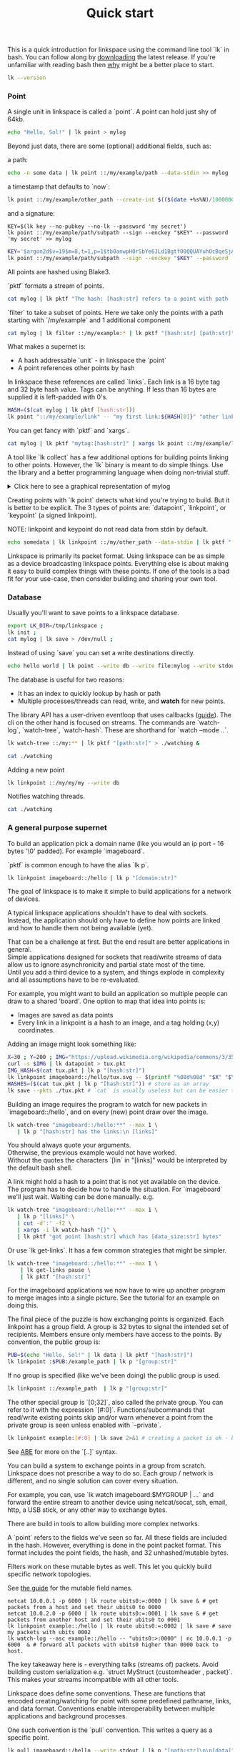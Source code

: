 #+TITLE: Quick start
#+PANDOC_OPTIONS: template:./template.pml 
#+OPTIONS: toc:nil

This is a quick introduction for linkspace using the command line tool `lk` in bash.
You can follow along by [[https://github.com/AntonSol919/linkspace/releases][downloading]] the latest release. 
If you're unfamiliar with reading bash then [[./why.html][why]] might be a better place to start.

#+NAME: init
#+BEGIN_SRC bash :session codeorg :exports none
  cd /tmp/
  export LK_DIR=/tmp/linkspace
  rm -r linkspace
#+END_SRC

#+NAME: version
#+BEGIN_SRC bash :session codeorg :exports both :results output verbatim
  lk --version
#+END_SRC

*** Point

A single unit in linkspace is called a `point`.
A point can hold just shy of 64kb.

#+NAME: point-hello
#+BEGIN_SRC bash :session codeorg :exports both :results output verbatim
  echo "Hello, Sol!" | lk point > mylog
#+END_SRC

Beyond just data, there are some (optional) additional fields, such as:  

a path:
#+NAME: point-path
#+BEGIN_SRC bash :session codeorg :exports both :results output verbatim
  echo -n some data | lk point ::/my/example/path --data-stdin >> mylog
#+END_SRC

a timestamp that defaults to `now`:

#+NAME: point-create
#+BEGIN_SRC bash :session codeorg :exports both :results output verbatim
  lk point ::/my/example/other_path --create-int $(($(date +%s%N)/1000000)) >> mylog
#+END_SRC

and a signature:

#+NAME: point-signed
#+BEGIN_SRC 
  KEY=$(lk key --no-pubkey --no-lk --password 'my secret')
  lk point ::/my/example/path/subpath --sign --enckey "$KEY" --password 'my secret' >> mylog
#+END_SRC
#+NAME: real-signed
#+BEGIN_SRC bash :session codeorg :exports both :results output verbatim
  KEY='$argon2d$v=19$m=8,t=1,p=1$tb0anwpH0rSbYe6JLd1Bgtf00QQUAYuhOcBqeSjAgW4$kYAtGyF78cfPjRqcm4Y/s1hgQTRysELK/L910P2u27c'
  lk point ::/my/example/path/subpath --sign --enckey "$KEY" --password '' >> mylog
#+END_SRC


All points are hashed using Blake3.

`pktf` formats a stream of points.

#+NAME: pktf
#+BEGIN_SRC bash :session codeorg :exports both :results output verbatim
  cat mylog | lk pktf "The hash: [hash:str] refers to a point with path '[path:str]' and data: '[data]'"
#+END_SRC

`filter` to take a subset of points.
Here we take only the points with a path starting with `/my/example` and 1 additional component

#+NAME: filter
#+BEGIN_SRC bash :session codeorg :exports both :results output verbatim
  cat mylog | lk filter ::/my/example:* | lk pktf "[hash:str] [path:str]"
#+END_SRC

What makes a supernet is:

- A hash addressable `unit` - in linkspace the `point`
- A point references other points by hash

In linkspace these references are called `links`. Each link is a 16 byte tag and 32 byte hash value.
Tags can be anything. If less than 16 bytes are supplied it is left-padded with 0's.


#+NAME: links
#+BEGIN_SRC bash :session codeorg :exports both :results output verbatim
  HASH=($(cat mylog | lk pktf [hash:str]))
  lk point "::/my/example/link" -- "my first link:${HASH[0]}" "other link:Yrs7iz3VznXh-ogv4aM62VmMNxXFiT4P24tIfVz9sTk" >> mylog
#+END_SRC

You can get fancy with `pktf` and `xargs`.

#+NAME: links-xargs
#+BEGIN_SRC bash :session codeorg :exports both :results output verbatim
  cat mylog | lk pktf "mytag:[hash:str]" | xargs lk point ::/my/example/link -- >> mylog
#+END_SRC

A tool like `lk collect` has a few additional options for building points linking to other points.
However, the `lk` binary is meant to do simple things.
Use the library and a better programming language when doing non-trivial stuff.

#+BEGIN_HTML
<details>
<summary>
Click here to see a graphical representation of mylog
</summary>
#+END_HTML

#+name: make-dot
#+BEGIN_SRC bash :session codeorg :exports none :results output verbatim :cache yes
lk p --pkts ./mylog '"p[hash:str]"\[label=" { <hash> [hash/2mini] }  | { signed: [pubkey/2mini] | [path:str] } | data=[data] | [links_len:str] links [/links: | <[i:str]> [tag:str]\: [ptr/2mini] ] "\];
     [/links: "p[hash:str]"\:[i:str] -> "p[ptr:str]"\:hash ;\n ]' ;
#+END_SRC

#+RESULTS[90d11a7c87fa683025d6aa42b5b58bed48095fed]: make-dot
#+begin_example
"pYrs7iz3VznXh-ogv4aM62VmMNxXFiT4P24tIfVz9sTk"[label=" { <hash> Yrs7iz::Tk }  | { signed: AAAAAA::AA |  } | data=Hello, Sol!
 | 0 links  "];
     
"pc77MvXKMDwHuw2DNSa57pW6byDx-CFKC71kJ_jZrp34"[label=" { <hash> c77MvX::34 }  | { signed: AAAAAA::AA | /my/example/path } | data=some data | 0 links  "];
     
"pG-soA9GJ-8GPPyqY3EH6ltNspmmxJ86hoeN1ZP-GikQ"[label=" { <hash> G-soA9::kQ }  | { signed: AAAAAA::AA | /my/example/other_path } | data= | 0 links  "];
     
"pkf3qA7I94kYzgkG6MDdUMBXKUbXuoXUQbndWhGLvcBo"[label=" { <hash> kf3qA7::Bo }  | { signed: tb0anw::W4 | /my/example/path/subpath } | data= | 0 links  "];
     
"pLtlNcYXCdWAzRCXwMrPw0d8Jr6k4p8CXuxF1g13PjLY"[label=" { <hash> LtlNcY::LY }  | { signed: AAAAAA::AA | /my/example/link } | data= | 2 links  | <0> my first link: Yrs7iz::Tk  | <1> other link: Yrs7iz::Tk  "];
      "pLtlNcYXCdWAzRCXwMrPw0d8Jr6k4p8CXuxF1g13PjLY":0 -> "pYrs7iz3VznXh-ogv4aM62VmMNxXFiT4P24tIfVz9sTk":hash ;
  "pLtlNcYXCdWAzRCXwMrPw0d8Jr6k4p8CXuxF1g13PjLY":1 -> "pYrs7iz3VznXh-ogv4aM62VmMNxXFiT4P24tIfVz9sTk":hash ;
 
"pRCBO18gQylfbhpL-x7mmJK48mHU0cvGowqMDAdBXbTo"[label=" { <hash> RCBO18::To }  | { signed: AAAAAA::AA | /my/example/link } | data= | 5 links  | <0> mytag: Yrs7iz::Tk  | <1> mytag: c77MvX::34  | <2> mytag: G-soA9::kQ  | <3> mytag: kf3qA7::Bo  | <4> mytag: LtlNcY::LY  "];
      "pRCBO18gQylfbhpL-x7mmJK48mHU0cvGowqMDAdBXbTo":0 -> "pYrs7iz3VznXh-ogv4aM62VmMNxXFiT4P24tIfVz9sTk":hash ;
  "pRCBO18gQylfbhpL-x7mmJK48mHU0cvGowqMDAdBXbTo":1 -> "pc77MvXKMDwHuw2DNSa57pW6byDx-CFKC71kJ_jZrp34":hash ;
  "pRCBO18gQylfbhpL-x7mmJK48mHU0cvGowqMDAdBXbTo":2 -> "pG-soA9GJ-8GPPyqY3EH6ltNspmmxJ86hoeN1ZP-GikQ":hash ;
  "pRCBO18gQylfbhpL-x7mmJK48mHU0cvGowqMDAdBXbTo":3 -> "pkf3qA7I94kYzgkG6MDdUMBXKUbXuoXUQbndWhGLvcBo":hash ;
  "pRCBO18gQylfbhpL-x7mmJK48mHU0cvGowqMDAdBXbTo":4 -> "pLtlNcYXCdWAzRCXwMrPw0d8Jr6k4p8CXuxF1g13PjLY":hash ;
 
"pmAXVJpE8ZCrTjZF40QI7LLH0Ss-_wEjxUlZt0Pm6fhU"[label=" { <hash> mAXVJp::hU }  | { signed: AAAAAA::AA |  } | data=hello world
 | 0 links  "];
#+end_example

#+NAME: graph-mylog
#+BEGIN_SRC dot :file images/mylog-dot.svg :var input=make-dot :exports results :cache yes
  digraph G{
  rankdir=RL ;
  node[shape="record"] ;
   $input
 }
#+END_SRC

#+RESULTS[cbf22962d88abcdb1aafdfd83b79d0975e5ddfec]: graph-mylog
[[file:images/mylog-dot.svg]]


#+BEGIN_HTML
</details>
#+END_HTML

Creating points with `lk point` detects what kind you're trying to build.
But it is better to be explicit. The 3 types of points are:
`datapoint`, `linkpoint`, or `keypoint` (a signed linkpoint).

NOTE: linkpoint and keypoint do not read data from stdin by default.

#+NAME: point-stdin
#+BEGIN_SRC bash :session codeorg :exports both :results output verbatim
  echo somedata | lk linkpoint ::/my/other_path --data-stdin | lk pktf "[hash:str] = [data]"
#+END_SRC

Linkspace is primarily its packet format.
Using linkspace can be as simple as a device broadcasting linkspace points.
Everything else is about making it easy to build complex things with these points.
If one of the tools is a bad fit for your use-case, then consider building and sharing your own tool.

*** Database

Usually you'll want to save points to a linkspace database.

#+NAME: db-init
#+BEGIN_SRC bash :session codeorg :exports both :results output verbatim
  export LK_DIR=/tmp/linkspace ; 
  lk init ; 
  cat mylog | lk save > /dev/null ; 
#+END_SRC

Instead of using `save` you can set a write destinations directly.

#+NAME: write
#+BEGIN_SRC bash :session codeorg :exports both :results output verbatim
  echo hello world | lk point --write db --write file:mylog --write stdout | lk pktf [data]
#+END_SRC

The database is useful for two reasons:

- It has an index to quickly lookup by hash or path
- Multiple processes/threads can read, write, and **watch** for new points.

The library API has a user-driven eventloop that uses callbacks ([[./docs/guide/index.html#linkspace][guide]]).
The cli on the other hand is focused on streams.
The commands are `watch-log`, `watch-tree`, `watch-hash`. These are shorthand for  `watch --mode ..`.

#+NAME: watchtree
#+BEGIN_SRC bash :session codeorg :exports both :results output verbatim
  lk watch-tree ::/my:** | lk pktf "[path:str]" > ./watching &
#+END_SRC
#+BEGIN_SRC bash :session codeorg :exports none
  sleep 1
#+END_SRC
#+NAME: react
#+BEGIN_SRC bash :session codeorg :exports both :results output verbatim
  cat ./watching
#+END_SRC

Adding a new point

#+NAME: watch-write
#+BEGIN_SRC bash :session codeorg :exports both :results output verbatim
  lk linkpoint ::/my/my/my --write db
#+END_SRC
#+BEGIN_SRC bash :session codeorg :exports none
  sleep 1
#+END_SRC

Notifies watching threads.

#+NAME: react2
#+BEGIN_SRC bash :session codeorg :exports both :results output verbatim
  cat ./watching
#+END_SRC

#+BEGIN_SRC bash :session codeorg :exports none
  kill %%
  sleep 1
#+END_SRC


*** A general purpose supernet

To build an application pick a domain name (like you would an ip port - 16 bytes '\0' padded).
For example `imageboard`.

#+BEGIN_VERSE
`pktf` is common enough to have the alias `lk p`.
#+END_VERSE

#+NAME: domain
#+BEGIN_SRC bash :session codeorg :exports both :results output verbatim
  lk linkpoint imageboard::/hello | lk p "[domain:str]"
#+END_SRC

The goal of linkspace is to make it simple to build applications for a network of devices.

A typical linkspace applications shouldn't have to deal with sockets.
Instead, the application should only have to define how points are linked and how to handle them not being available (yet).

#+BEGIN_VERSE
That can be a challenge at first. But the end result are better applications in general.
Simple applications designed for sockets that read/write streams of data allow us to ignore asynchronicity and partial state most of the time.
Until you add a third device to a system, and things explode in complexity and all assumptions have to be re-evaluated.
#+END_VERSE

For example, you might want to build an application so multiple people can draw to a shared 'board'.
One option to map that idea into points is:

- Images are saved as data points
- Every link in a linkpoint is a hash to an image, and a tag holding (x,y) coordinates.

Adding an image might look something like: 

#+NAME: tuxpng
#+BEGIN_SRC bash :session codeorg :exports both :results output verbatim
  X=30 ; Y=200 ; IMG="https://upload.wikimedia.org/wikipedia/commons/3/35/Tux.svg" ; 
  curl -s $IMG | lk datapoint > tux.pkt
  IMG_HASH=$(cat tux.pkt | lk p "[hash:str]")
  lk linkpoint imageboard::/hello/tux.svg -- $(printf "%08d%08d" "$X" "$Y"):$IMG_HASH >> tux.pkt
  HASHES=($(cat tux.pkt | lk p "[hash:str]")) # store as an array
  lk save --pkts ./tux.pkt # `cat` is usually useless but can be easier to read.
#+END_SRC

Building an image requires the program to watch for new packets in `imageboard::/hello`, and on every (new) point draw over the image.

#+name: watch-tree
#+BEGIN_SRC bash :session codeorg :exports both :results output verbatim
 lk watch-tree "imageboard::/hello:**" --max 1 \
    | lk p "[hash:str] has the links:\n [links]" 
#+END_SRC

#+BEGIN_VERSE
You should always quote your arguments.
Otherwise, the previous example would not have worked.
Without the quotes the characters `[lin` in "[links]" would be interpreted by the default bash shell.
#+END_VERSE

A link might hold a hash to a point that is not yet available on the device.
The program has to decide how to handle the situation.
For `imageboard` we'll just wait. 
Waiting can be done manually. e.g.

#+name: watch-tree-links
#+BEGIN_SRC bash :session codeorg :exports both :results output verbatim
 lk watch-tree "imageboard::/hello:**" --max 1 \
    | lk p "[links]" \
    | cut -d':' -f2 \
    | xargs -i lk watch-hash "{}" \
    | lk pktf "got point [hash:str] which has [data_size:str] bytes"
#+END_SRC


Or use `lk get-links`. It has a few common strategies that might be simpler.

#+name: get-links
#+BEGIN_SRC bash :session codeorg :exports both :results output verbatim
      lk watch-tree "imageboard::/hello:**" --max 1 \
          | lk get-links pause \
          | lk pktf "[hash:str]"
#+END_SRC

For the imageboard applications we now have to wire up another program to merge images into a single picture.
See the tutorial for an example on doing this. 

The final piece of the puzzle is how exchanging points is organized.
Each linkpoint has a group field. A group is 32 bytes to signal the intended set of recipients.
Members ensure only members have access to the points.
By convention, the public group is:

#+name: group
#+BEGIN_SRC bash :session codeorg :exports both :results output verbatim
  PUB=$(echo "Hello, Sol!" | lk data | lk pktf "[hash:str]")
  lk linkpoint :$PUB:/example_path | lk p "[group:str]"
#+END_SRC

If no group is specified (like we've been doing) the public group is used.

#+name: group-str
#+BEGIN_SRC bash :session codeorg :exports both :results output verbatim
  lk linkpoint ::/example_path  | lk p "[group:str]"
#+END_SRC

The other special group is `[0;32]`, also called the private group.
You can refer to it with the expression `[#:0]`.
Functions/subcommands that read/write existing points skip and/or warn whenever a point from the private group is seen unless enabled with `--private`.

#+name: private
#+BEGIN_SRC bash :session codeorg :exports both :results output verbatim
  lk linkpoint example:[#:0] | lk save 2>&1 # creating a packet is ok - but receving is not accepted by `lk save` without --private
#+END_SRC

#+BEGIN_VERSE
See [[./docs/guide/index.html#ABE][ABE]] for more on the `[..]` syntax.
#+END_VERSE

You can build a system to exchange points in a group from scratch.
Linkspace does not prescribe a way to do so.
Each group / network is different, and no single solution can cover every situation.

For example, you can, use `lk watch imageboard:$MYGROUP | ...` and forward the entire stream to another device using netcat/socat, ssh, email, http, a USB stick,
or any other way to exchange bytes.

There are build in tools to allow building more complex networks.

A `point` refers to the fields we've seen so far.
All these fields are included in the hash.
However, everything is done in the point packet format. This format includes the point fields, the hash, and 32 unhashed/mutable bytes. 

Filters work on these mutable bytes as well.
This let you quickly build specific network topologies.

#+BEGIN_VERSE
See [[./docs/guide/index.org#mutable][the guide]] for the mutable field names.
#+END_VERSE

#+name: exchange
#+BEGIN_SRC
  netcat 10.0.0.1 -p 6000 | lk route ubits0:=:0000 | lk save & # get packets from a host and set their ubits0 to 0000
  netcat 10.0.2.0 -p 6000 | lk route ubits0:=:0001 | lk save & # get packets from another host and set their ubits0 to 0001
  lk linkpoint example::/hello | lk route ubits0:=:0002 | lk save # save my packets with ubits 0002
  lk watch-log --asc example::/hello -- "ubits0:>:0000" | nc 10.0.0.1 -p 6000  & # forward all packets with ubits0 higher than 0000 back to host. 
#+END_SRC

#+BEGIN_VERSE
The key takeaway here is - everything talks (streams of) packets. Avoid building custom serialization e.g. `struct MyStruct {customheader , packet}`.
This makes your streams incompatible with all other tools.
#+END_VERSE


Linkspace does define some conventions.
These are functions that encoded creating/watching for point with some predefined pathname, links, and data format.
Conventions enable interoperability between multiple applications and background processes.

One such convention is the `pull` convention. This writes a query as a specific point.

#+name: pull
#+BEGIN_SRC bash :session codeorg :exports both :results output verbatim
  lk pull imageboard::/hello --write stdout | lk p "[path:str]\n\n[data]"
#+END_SRC

The goal of `pull` is to allow one process, e.g. an application like [[./docs/tutorial/imageboard.html][imageboard (bash)]] or [[./docs/tutorial/mineweeper-1.html][mineweeper (python)]]
to signal another process, e.g. a group exchange application like  [[./docs/tutorial/bash.exchange.html][bash.exchange]],
that it wants packets matching a query from the group.

Queries define a 'set of points' in linkspace.
The `filter` and `watch` commands are syntax sugar over queries.
You can add `--print-query` to those commands to see the query used.

Queries are designed such that joining two query strings the result is the common subset of both or an error if the union is empty.

#+name: q1
#+BEGIN_SRC bash :session codeorg :exports both :results output verbatim
  lk print-query example::/ok 
#+END_SRC
#+name: q2
#+BEGIN_SRC bash :session codeorg :exports both :results output verbatim
  lk print-query example::/ok -- "path:=:/not_ok"
#+END_SRC

That's it for this quick introduction.
For a more in-depth technical guide or the Python API see the [[./docs/guide/index.html][Guide]].
See [[./why.html][why]] for some of the reasoning behind linkspace.

Linkspace is licensed under the MPL-2.0. 
Consider it for your next project where the goal is to talk _about_ data with more than two devices.
